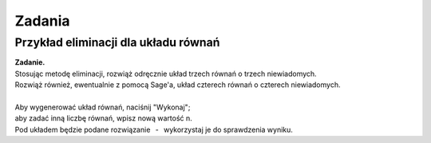 
Zadania
-------

Przykład eliminacji dla układu równań
~~~~~~~~~~~~~~~~~~~~~~~~~~~~~~~~~~~~~

| **Zadanie.**
| Stosując metodę eliminacji, rozwiąż odręcznie
  układ trzech równań o trzech niewiadomych.
| Rozwiąż również, ewentualnie z pomocą Sage'a, układ czterech równań o czterech niewiadomych.
|
| Aby wygenerować układ równań, naciśnij "Wykonaj"; :math:`\,`
| aby zadać inną liczbę równań, wpisz nową wartość n.
| Pod układem będzie podane rozwiązanie :math:`\,` - :math:`\,` wykorzystaj je do sprawdzenia wyniku.

.. sagecellserver::

   n = 3
   
   A = random_matrix(ZZ, n, algorithm='echelonizable', rank=n, upper_bound=6)
   b = random_vector(ZZ, n, x=-5, y=6)
   
   X = vector([var('x%d'%i) for i in range(1,n+1)])
   t = ["\ " + latex(l) + " & \!\! = & \!\! " + latex(r) for (l,r) in zip(A*X,b)]
   pretty_print(html("<center>$\\left\{\\begin{array}{rcr} %s \\end{array}\\right.$"
   % " \\\ ".join(t)))
   
   show(A\b)
